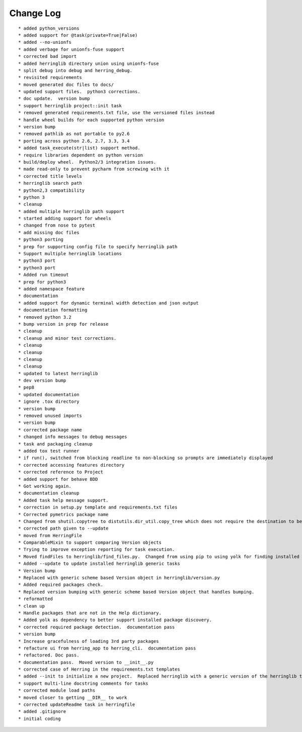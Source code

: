 Change Log
==========

::

    * added python_versions
    * added support for @task(private=True|False)
    * added --no-unionfs
    * added verbage for unionfs-fuse support
    * corrected bad import
    * added herringlib directory union using unionfs-fuse
    * split debug into debug and herring_debug.
    * revisited requirements
    * moved generated doc files to docs/
    * updated support files.  python3 corrections.
    * doc update.  version bump
    * support herringlib project::init task
    * removed generated requirements.txt file, use the versioned files instead
    * handle wheel builds for each supported python version
    * version bump
    * removed pathlib as not portable to py2.6
    * porting across python 2.6, 2.7, 3.3, 3.4
    * added task_execute(str|list) support method.
    * require libraries dependent on python version
    * build/deploy wheel.  Python2/3 integration issues.
    * made read-only to prevent pycharm from screwing with it
    * corrected title levels
    * herringlib search path
    * python2,3 compatibility
    * python 3
    * cleanup
    * added multiple herringlib path support
    * started adding support for wheels
    * changed from nose to pytest
    * add missing doc files
    * python3 porting
    * prep for supporting config file to specify herringlib path
    * Support multiple herringlib locations
    * python3 port
    * python3 port
    * Added run timeout
    * prep for python3
    * added namespace feature
    * documentation
    * added support for dynamic terminal width detection and json output
    * documentation formatting
    * removed python 3.2
    * bump version in prep for release
    * cleanup
    * cleanup and minor test corrections.
    * cleanup
    * cleanup
    * cleanup
    * cleanup
    * updated to latest herringlib
    * dev version bump
    * pep8
    * updated documentation
    * ignore .tox directory
    * version bump
    * removed unused imports
    * version bump
    * corrected package name
    * changed info messages to debug messages
    * task and packaging cleanup
    * added tox test runner
    * if run(), switched from blocking readline to non-blocking so prompts are immediately displayed
    * corrected accessing features directory
    * corrected reference to Project
    * added support for behave BDD
    * Got working again.
    * documentation cleanup
    * Added task help message support.
    * correction in setup.py template and requirements.txt files
    * Corrected pymetrics package name
    * Changed from shutil.copytree to distutils.dir_util.copy_tree which does not require the destination to be empty.
    * corrected path given to --update
    * moved from HerringFile
    * ComparableMixin to support comparing Version objects
    * Trying to improve exception reporting for task execution.
    * Moved findFiles to herringlib/find_files.py.  Changed from using pip to using yolk for finding installed packages to work around issue debugging with pycharm.
    * Added --update to update installed herringlib generic tasks
    * Version bump
    * Replaced with generic scheme based Version object in herringlib/version.py
    * Added required packages check.
    * Replaced version bumping with generic scheme based Version object that handles bumping.
    * reformatted
    * clean up
    * Handle packages that are not in the Help dictionary.
    * Added yolk as dependency to better support installed package discovery.
    * corrected required package detection.  documentation pass
    * version bump
    * Increase gracefulness of loading 3rd party packages
    * refacture ui from herring_app to herring_cli.  documentation pass
    * refactored. Doc pass.
    * documentation pass.  Moved version to __init__.py
    * corrected case of Herring in the requirements.txt templates
    * added --init to initialize a new project.  Replaced herringlib with a generic version of the herringlib tasks.
    * support multi-line docstring comments for tasks
    * corrected module load paths
    * moved closer to getting __DIR__ to work
    * corrected updateReadme task in herringfile
    * added .gitignore
    * initial coding
